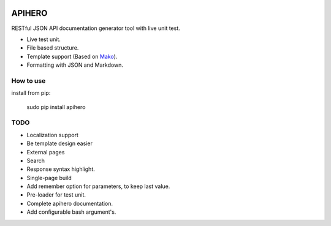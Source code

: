 

.. image:: https://github.com/meyt/apihero/raw/master/apihero-logo-128.png

=======
APIHERO
=======

RESTful JSON API documentation generator tool with live unit test.

- Live test unit.
- File based structure.
- Template support (Based on `Mako <http://www.makotemplates.org/>`_).
- Formatting with JSON and Markdown.


How to use
==========

install from pip:

    sudo pip install apihero


TODO
====

- Localization support
- Be template design easier
- External pages
- Search
- Response syntax highlight.
- Single-page build
- Add remember option for parameters, to keep last value.
- Pre-loader for test unit.
- Complete apihero documentation.
- Add configurable bash argument's.